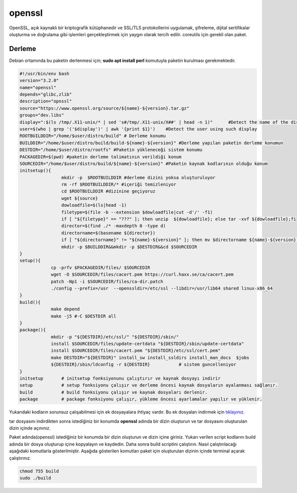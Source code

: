 openssl
+++++++

OpenSSL, açık kaynaklı bir kriptografik kütüphanedir ve SSL/TLS protokollerini uygulamak, şifreleme, dijital sertifikalar oluşturma ve doğrulama gibi işlemleri gerçekleştirmek için yaygın olarak tercih edilir. coreutils için gerekli olan paket.

Derleme
--------

Debian ortamında bu paketin derlenmesi için; **sudo apt install perl** komutuyla paketin kurulması gerekmektedir.

.. code-block:: shell
	
	#!/usr/bin/env bash
	version="3.2.0"
	name="openssl"
	depends="glibc,zlib"
	description="opnssl"
	source="https://www.openssl.org/source/${name}-${version}.tar.gz"
	groups="dev.libs"
	display=":$(ls /tmp/.X11-unix/* | sed 's#/tmp/.X11-unix/X##' | head -n 1)"	#Detect the name of the display in use
	user=$(who | grep '('$display')' | awk '{print $1}')	#Detect the user using such display
	ROOTBUILDDIR="/home/$user/distro/build" # Derleme konumu
	BUILDDIR="/home/$user/distro/build/build-${name}-${version}" #Derleme yapılan paketin derleme konumun
	DESTDIR="/home/$user/distro/rootfs" #Paketin yükleneceği sistem konumu
	PACKAGEDIR=$(pwd) #paketin derleme talimatının verildiği konum
	SOURCEDIR="/home/$user/distro/build/${name}-${version}" #Paketin kaynak kodlarının olduğu konum
	initsetup(){
			mkdir -p  $ROOTBUILDDIR #derleme dizini yoksa oluşturuluyor
			rm -rf $ROOTBUILDDIR/* #içeriği temizleniyor
			cd $ROOTBUILDDIR #dizinine geçiyoruz
			wget ${source}
			dowloadfile=$(ls|head -1)
			filetype=$(file -b --extension $dowloadfile|cut -d'/' -f1)
			if [ "${filetype}" == "???" ]; then unzip  ${dowloadfile}; else tar -xvf ${dowloadfile};fi
			director=$(find ./* -maxdepth 0 -type d)
			directorname=$(basename ${director})
			if [ "${directorname}" != "${name}-${version}" ]; then mv $directorname ${name}-${version};fi
			mkdir -p $BUILDDIR&&mkdir -p $DESTDIR&&cd $SOURCEDIR
	}
	setup(){
		    cp -prfv $PACKAGEDIR/files/ $SOURCEDIR
		    wget -O $SOURCEDIR/files/cacert.pem https://curl.haxx.se/ca/cacert.pem
		    patch -Np1 -i $SOURCEDIR/files/ca-dir.patch
		    ./config --prefix=/usr  --openssldir=/etc/ssl --libdir=/usr/lib64 shared linux-x86_64
	}
	build(){
		    make depend
		    make -j5 #-C $DESTDIR all
	}
	package(){
		    mkdir -p "${DESTDIR}/etc/ssl/" "${DESTDIR}/sbin/"
		    install $SOURCEDIR/files/update-certdata "${DESTDIR}/sbin/update-certdata"
		    install $SOURCEDIR/files/cacert.pem "${DESTDIR}/etc/ssl/cert.pem"
		    make DESTDIR="${DESTDIR}" install_sw install_ssldirs install_man_docs  $jobs
		    ${DESTDIR}/sbin/ldconfig -r ${DESTDIR}           # sistem guncelleniyor
	}
	initsetup       # initsetup fonksiyonunu çalıştırır ve kaynak dosyayı indirir
	setup           # setup fonksiyonu çalışır ve derleme öncesi kaynak dosyaların ayalanması sağlanır.
	build           # build fonksiyonu çalışır ve kaynak dosyaları derlenir.
	package         # package fonksiyonu çalışır, yükleme öncesi ayarlamalar yapılır ve yüklenir.

Yukarıdaki kodların sorunsuz çalışabilmesi için ek dosyayalara ihtiyaç vardır. Bu ek dosyaları indirmek için `tıklayınız. <https://kendilinuxunuyap.github.io/_static/files/openssl/files.tar>`_

tar dosyasını indirdikten sonra istediğiniz bir konumda **openssl** adında bir dizin oluşturun ve tar dosyasını oluşturulan dizin içinde açınınız.

Paket adında(openssl) istediğiniz bir konumda bir dizin oluşturun ve dizin içine giriniz. Yukarı verilen script kodlarını build adında bir dosya oluşturup içine kopyalayın ve kaydedin. Daha sonra build scriptini çalıştırın. Nasıl çalıştırılacağı aşağıdaki komutlarla gösterilmiştir. Aşağıda gösterilen komutları paket için oluşturulan dizinin içinde terminal açarak çalıştırınız.


.. code-block:: shell
	
	chmod 755 build
	sudo ./build
  
.. raw:: pdf

   PageBreak



